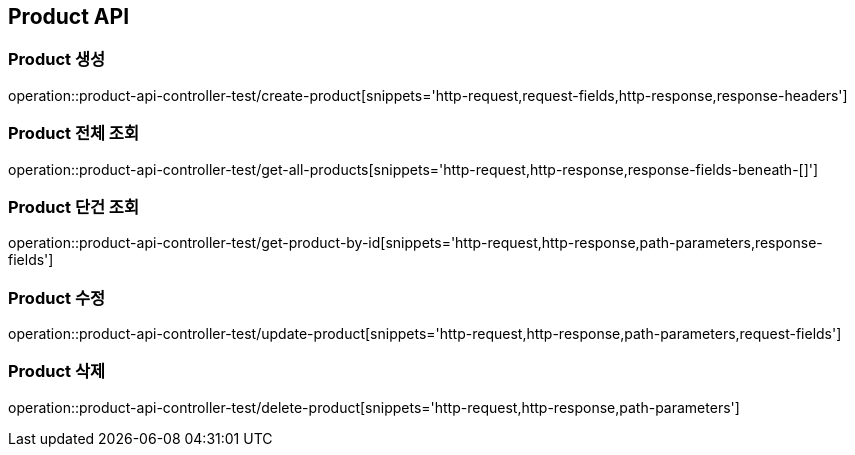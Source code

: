 [[Product-API]]
== Product API

[[Product-생성]]
=== Product 생성
operation::product-api-controller-test/create-product[snippets='http-request,request-fields,http-response,response-headers']

[[Product-전체-조회]]
=== Product 전체 조회
operation::product-api-controller-test/get-all-products[snippets='http-request,http-response,response-fields-beneath-[]']

[[Product-단건-조회]]
=== Product 단건 조회
operation::product-api-controller-test/get-product-by-id[snippets='http-request,http-response,path-parameters,response-fields']

[[Product-수정]]
=== Product 수정
operation::product-api-controller-test/update-product[snippets='http-request,http-response,path-parameters,request-fields']

[[Product-삭제]]
=== Product 삭제
operation::product-api-controller-test/delete-product[snippets='http-request,http-response,path-parameters']
